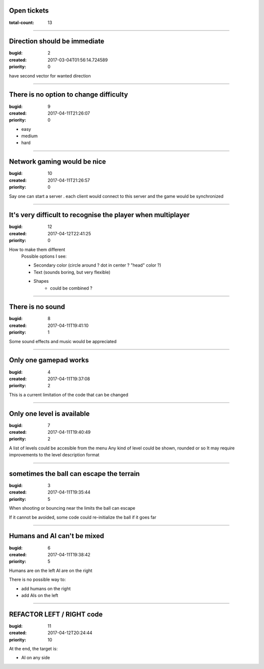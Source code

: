Open tickets
============

:total-count: 13

--------------------------------------------------------------------------------

Direction should be immediate
=============================

:bugid: 2
:created: 2017-03-04T01:56:14.724589
:priority: 0



have second vector for wanted direction

--------------------------------------------------------------------------------

There is no option to change difficulty
=======================================

:bugid: 9
:created: 2017-04-11T21:26:07
:priority: 0

- easy
- medium
- hard

--------------------------------------------------------------------------------

Network gaming would be nice
============================

:bugid: 10
:created: 2017-04-11T21:26:57
:priority: 0

Say one can start a server
. each client would connect to this server and the game would be synchronized

--------------------------------------------------------------------------------

It's very difficult to recognise the player when multiplayer
============================================================

:bugid: 12
:created: 2017-04-12T22:41:25
:priority: 0

How to make them different
    Possible options I see:
    
    - Secondary color (circle around ? dot in center ? "head" color ?)
    - Text (sounds boring, but very flexible)
    - Shapes
        - could be combined ?

--------------------------------------------------------------------------------

There is no sound
=================

:bugid: 8
:created: 2017-04-11T19:41:10
:priority: 1

Some sound effects and music would be appreciated

--------------------------------------------------------------------------------

Only one gamepad works
======================

:bugid: 4
:created: 2017-04-11T19:37:08
:priority: 2

This is a current limitation of the code that can be changed

--------------------------------------------------------------------------------

Only one level is available
===========================

:bugid: 7
:created: 2017-04-11T19:40:49
:priority: 2

A list of levels could be accesible from the menu
Any kind of level could be shown, rounded or so
It may require improvements to the level description format

--------------------------------------------------------------------------------

sometimes the ball can escape the terrain
=========================================

:bugid: 3
:created: 2017-04-11T19:35:44
:priority: 5

When shooting or bouncing near the limits the ball can escape

If it cannot be avoided, some code could re-initialize the ball if it goes far

--------------------------------------------------------------------------------

Humans and AI can't be mixed
============================

:bugid: 6
:created: 2017-04-11T19:38:42
:priority: 5

Humans are on the left
AI are on the right

There is no possible way to:

- add humans on the right
- add AIs on the left

--------------------------------------------------------------------------------

REFACTOR LEFT / RIGHT code
==========================

:bugid: 11
:created: 2017-04-12T20:24:44
:priority: 10

At the end, the target is:

- AI on any side
